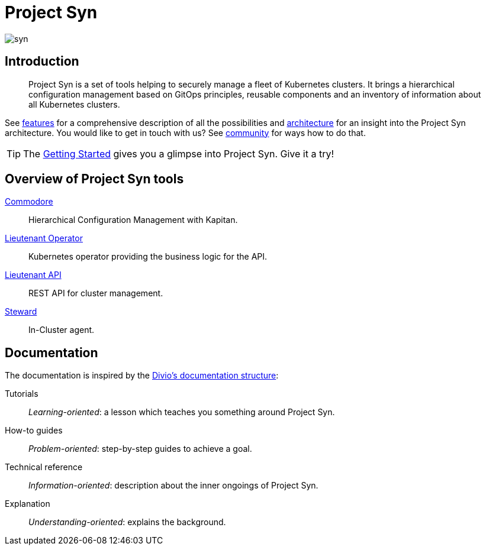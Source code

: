 = Project Syn

image::syn.png[]

[discrete]
== Introduction

> Project Syn is a set of tools helping to securely manage a fleet of Kubernetes clusters. It brings a hierarchical configuration management based on GitOps principles, reusable components and an inventory of information about all Kubernetes clusters.

See xref:about/features.adoc[features] for a comprehensive description of all the possibilities and xref:about/architecture.adoc[architecture] for an insight into the Project Syn architecture. You would like to get in touch with us? See xref:about/community.adoc[community] for ways how to do that.

TIP: The xref:tutorials/getting-started.adoc[Getting Started] gives you a glimpse into Project Syn. Give it a try!

[discrete]
== Overview of Project Syn tools

xref:commodore::index.adoc[Commodore]:: Hierarchical Configuration Management with Kapitan.
xref:lieutenant-operator::index.adoc[Lieutenant Operator]:: Kubernetes operator providing the business logic for the API.
xref:lieutenant-api::index.adoc[Lieutenant API]:: REST API for cluster management.
xref:steward::index.adoc[Steward]:: In-Cluster agent.

[discrete]
== Documentation

The documentation is inspired by the https://documentation.divio.com/[Divio's documentation structure]:

Tutorials:: _Learning-oriented_: a lesson which teaches you something around Project Syn.

How-to guides:: _Problem-oriented_: step-by-step guides to achieve a goal.

Technical reference:: _Information-oriented_: description about the inner ongoings of Project Syn.

Explanation:: _Understanding-oriented_: explains the background.
